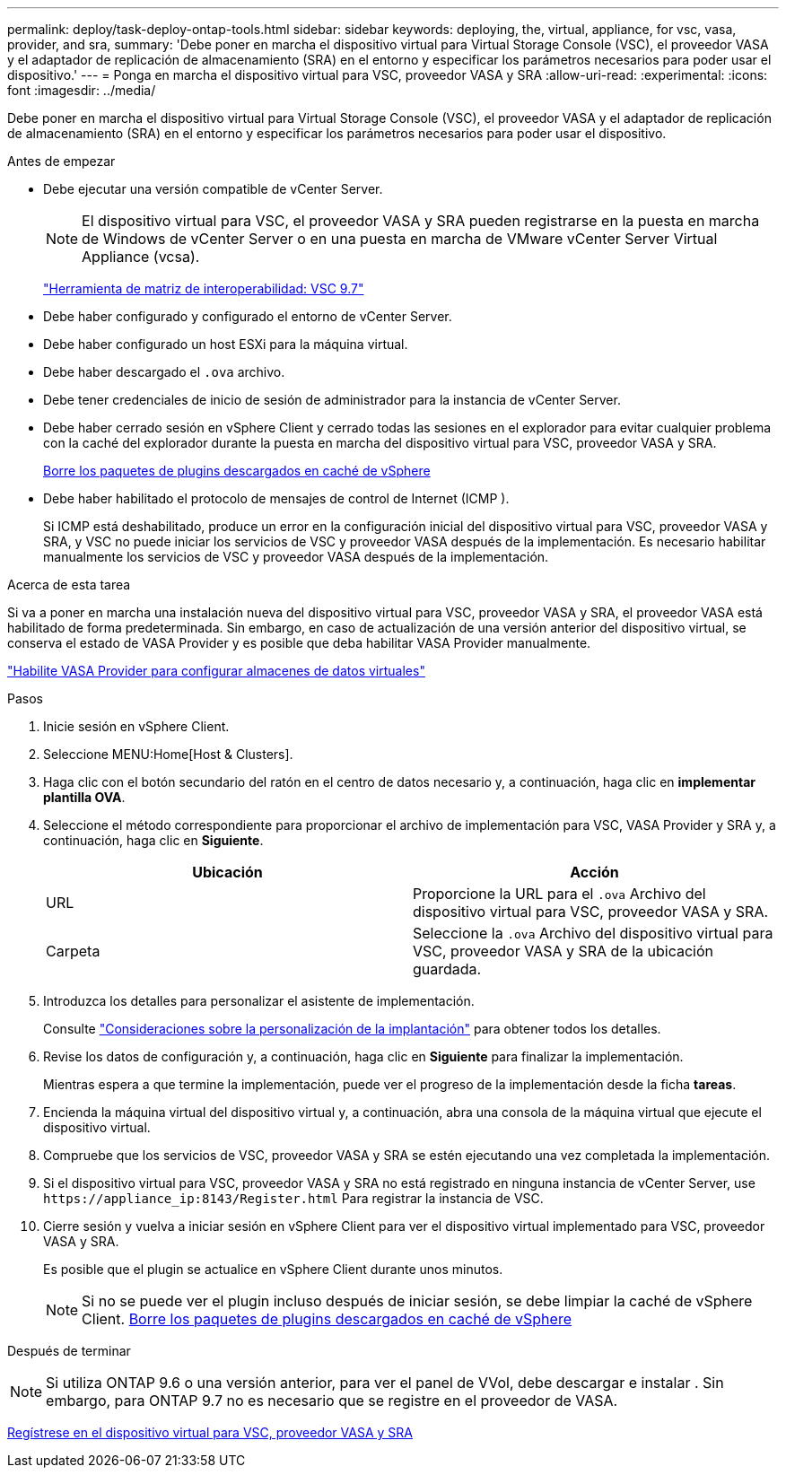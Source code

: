 ---
permalink: deploy/task-deploy-ontap-tools.html 
sidebar: sidebar 
keywords: deploying, the, virtual, appliance, for vsc, vasa, provider, and sra, 
summary: 'Debe poner en marcha el dispositivo virtual para Virtual Storage Console (VSC), el proveedor VASA y el adaptador de replicación de almacenamiento (SRA) en el entorno y especificar los parámetros necesarios para poder usar el dispositivo.' 
---
= Ponga en marcha el dispositivo virtual para VSC, proveedor VASA y SRA
:allow-uri-read: 
:experimental: 
:icons: font
:imagesdir: ../media/


[role="lead"]
Debe poner en marcha el dispositivo virtual para Virtual Storage Console (VSC), el proveedor VASA y el adaptador de replicación de almacenamiento (SRA) en el entorno y especificar los parámetros necesarios para poder usar el dispositivo.

.Antes de empezar
* Debe ejecutar una versión compatible de vCenter Server.
+
[NOTE]
====
El dispositivo virtual para VSC, el proveedor VASA y SRA pueden registrarse en la puesta en marcha de Windows de vCenter Server o en una puesta en marcha de VMware vCenter Server Virtual Appliance (vcsa).

====
+
https://mysupport.netapp.com/matrix/imt.jsp?components=97563;&solution=56&isHWU&src=IMT["Herramienta de matriz de interoperabilidad: VSC 9.7"^]

* Debe haber configurado y configurado el entorno de vCenter Server.
* Debe haber configurado un host ESXi para la máquina virtual.
* Debe haber descargado el `.ova` archivo.
* Debe tener credenciales de inicio de sesión de administrador para la instancia de vCenter Server.
* Debe haber cerrado sesión en vSphere Client y cerrado todas las sesiones en el explorador para evitar cualquier problema con la caché del explorador durante la puesta en marcha del dispositivo virtual para VSC, proveedor VASA y SRA.
+
xref:task-clean-the-vsphere-cached-downloaded-plug-in-packages.adoc[Borre los paquetes de plugins descargados en caché de vSphere]

* Debe haber habilitado el protocolo de mensajes de control de Internet (ICMP ).
+
Si ICMP está deshabilitado, produce un error en la configuración inicial del dispositivo virtual para VSC, proveedor VASA y SRA, y VSC no puede iniciar los servicios de VSC y proveedor VASA después de la implementación. Es necesario habilitar manualmente los servicios de VSC y proveedor VASA después de la implementación.



.Acerca de esta tarea
Si va a poner en marcha una instalación nueva del dispositivo virtual para VSC, proveedor VASA y SRA, el proveedor VASA está habilitado de forma predeterminada. Sin embargo, en caso de actualización de una versión anterior del dispositivo virtual, se conserva el estado de VASA Provider y es posible que deba habilitar VASA Provider manualmente.

link:task-enable-vasa-provider-for-configuring-virtual-datastores.html["Habilite VASA Provider para configurar almacenes de datos virtuales"]

.Pasos
. Inicie sesión en vSphere Client.
. Seleccione MENU:Home[Host & Clusters].
. Haga clic con el botón secundario del ratón en el centro de datos necesario y, a continuación, haga clic en *implementar plantilla OVA*.
. Seleccione el método correspondiente para proporcionar el archivo de implementación para VSC, VASA Provider y SRA y, a continuación, haga clic en *Siguiente*.
+
[cols="1a,1a"]
|===
| Ubicación | Acción 


 a| 
URL
 a| 
Proporcione la URL para el `.ova` Archivo del dispositivo virtual para VSC, proveedor VASA y SRA.



 a| 
Carpeta
 a| 
Seleccione la `.ova` Archivo del dispositivo virtual para VSC, proveedor VASA y SRA de la ubicación guardada.

|===
. Introduzca los detalles para personalizar el asistente de implementación.
+
Consulte link:reference-deploment-customization-requirements.html["Consideraciones sobre la personalización de la implantación"] para obtener todos los detalles.

. Revise los datos de configuración y, a continuación, haga clic en *Siguiente* para finalizar la implementación.
+
Mientras espera a que termine la implementación, puede ver el progreso de la implementación desde la ficha *tareas*.

. Encienda la máquina virtual del dispositivo virtual y, a continuación, abra una consola de la máquina virtual que ejecute el dispositivo virtual.
. Compruebe que los servicios de VSC, proveedor VASA y SRA se estén ejecutando una vez completada la implementación.
. Si el dispositivo virtual para VSC, proveedor VASA y SRA no está registrado en ninguna instancia de vCenter Server, use `+https://appliance_ip:8143/Register.html+` Para registrar la instancia de VSC.
. Cierre sesión y vuelva a iniciar sesión en vSphere Client para ver el dispositivo virtual implementado para VSC, proveedor VASA y SRA.
+
Es posible que el plugin se actualice en vSphere Client durante unos minutos.

+
[NOTE]
====
Si no se puede ver el plugin incluso después de iniciar sesión, se debe limpiar la caché de vSphere Client. xref:task-clean-the-vsphere-cached-downloaded-plug-in-packages.adoc[Borre los paquetes de plugins descargados en caché de vSphere]

====


.Después de terminar
++ ++

[NOTE]
====
Si utiliza ONTAP 9.6 o una versión anterior, para ver el panel de VVol, debe descargar e instalar . Sin embargo, para ONTAP 9.7 no es necesario que se registre en el proveedor de VASA.

====
xref:task-register-oncommand-api-services-with-the-virtual-appliance-for-vsc-vasa-provider-and-sra.adoc[Regístrese en el dispositivo virtual para VSC, proveedor VASA y SRA]
